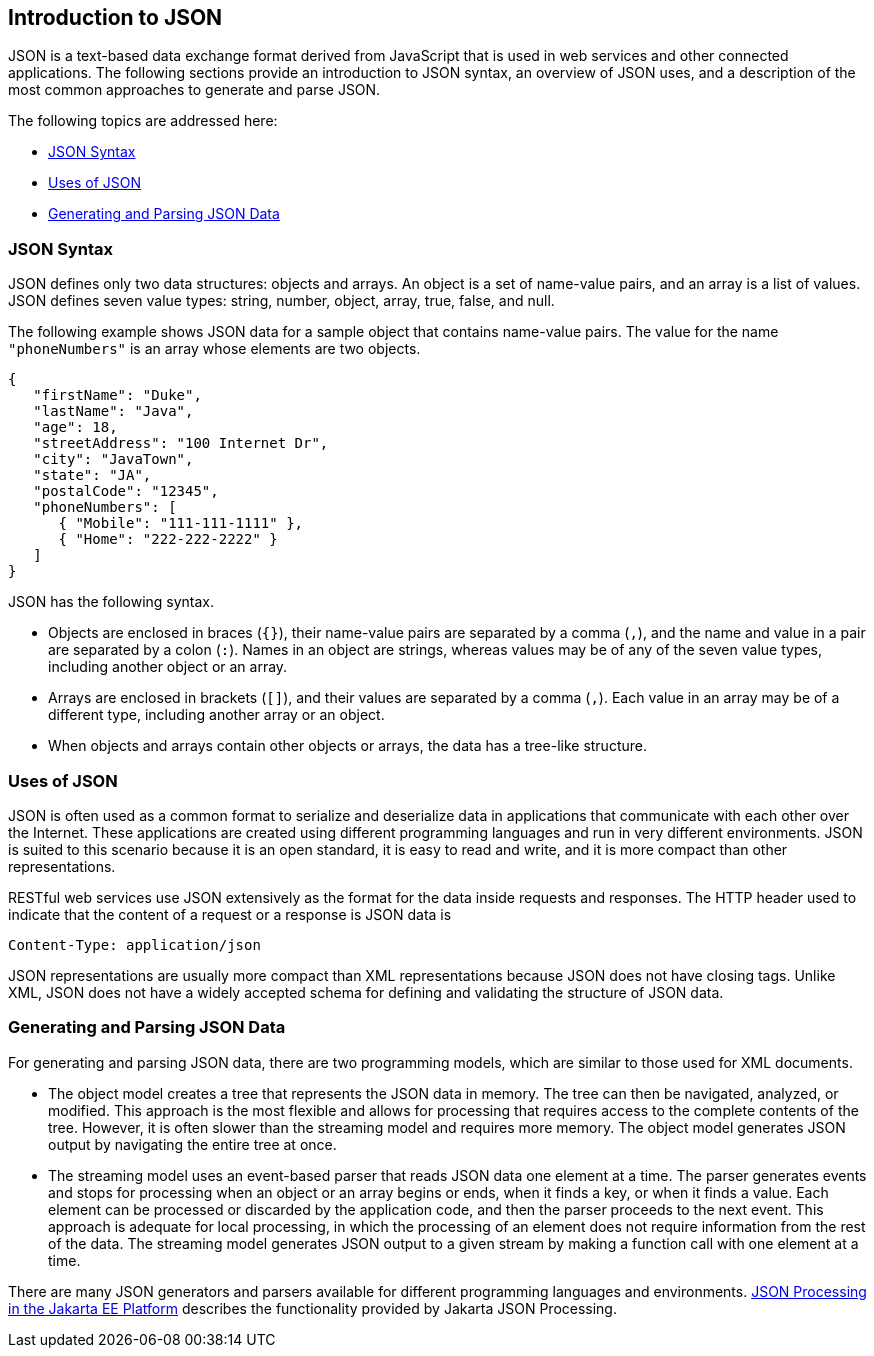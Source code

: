 [[introduction-to-json]]
== Introduction to JSON

JSON is a text-based data exchange format derived from JavaScript that
is used in web services and other connected applications. The following
sections provide an introduction to JSON syntax, an overview of JSON
uses, and a description of the most common approaches to generate and
parse JSON.

The following topics are addressed here:

* link:#json-syntax[JSON Syntax]
* link:#uses-of-json[Uses of JSON]
* link:#generating-and-parsing-json-data[Generating and Parsing JSON Data]

[[json-syntax]]
=== JSON Syntax

JSON defines only two data structures: objects and arrays. An object is
a set of name-value pairs, and an array is a list of values. JSON
defines seven value types: string, number, object, array, true, false,
and null.

The following example shows JSON data for a sample object that contains
name-value pairs. The value for the name `"phoneNumbers"` is an array
whose elements are two objects.

[source,java]
----
{
   "firstName": "Duke",
   "lastName": "Java",
   "age": 18,
   "streetAddress": "100 Internet Dr",
   "city": "JavaTown",
   "state": "JA",
   "postalCode": "12345",
   "phoneNumbers": [
      { "Mobile": "111-111-1111" },
      { "Home": "222-222-2222" }
   ]
}
----

JSON has the following syntax.

* Objects are enclosed in braces (`{}`), their name-value pairs are
separated by a comma (`,`), and the name and value in a pair are
separated by a colon (`:`). Names in an object are strings, whereas
values may be of any of the seven value types, including another object
or an array.
* Arrays are enclosed in brackets (`[]`), and their values are separated
by a comma (`,`). Each value in an array may be of a different type,
including another array or an object.
* When objects and arrays contain other objects or arrays, the data has
a tree-like structure.

[[uses-of-json]]
=== Uses of JSON

JSON is often used as a common format to serialize and deserialize data
in applications that communicate with each other over the Internet.
These applications are created using different programming languages and
run in very different environments. JSON is suited to this scenario
because it is an open standard, it is easy to read and write, and it is
more compact than other representations.

RESTful web services use JSON extensively as the format for the data
inside requests and responses. The HTTP header used to indicate that the
content of a request or a response is JSON data is

[source,java]
----
Content-Type: application/json
----

JSON representations are usually more compact than XML representations
because JSON does not have closing tags. Unlike XML, JSON does not have
a widely accepted schema for defining and validating the structure of
JSON data.

[[generating-and-parsing-json-data]]
=== Generating and Parsing JSON Data

For generating and parsing JSON data, there are two programming models,
which are similar to those used for XML documents.

* The object model creates a tree that represents the JSON data in
memory. The tree can then be navigated, analyzed, or modified. This
approach is the most flexible and allows for processing that requires
access to the complete contents of the tree. However, it is often slower
than the streaming model and requires more memory. The object model
generates JSON output by navigating the entire tree at once.
* The streaming model uses an event-based parser that reads JSON data
one element at a time. The parser generates events and stops for
processing when an object or an array begins or ends, when it finds a
key, or when it finds a value. Each element can be processed or
discarded by the application code, and then the parser proceeds to the
next event. This approach is adequate for local processing, in which the
processing of an element does not require information from the rest of
the data. The streaming model generates JSON output to a given stream by
making a function call with one element at a time.

There are many JSON generators and parsers available for different
programming languages and environments. link:#BABDFHHD[JSON
Processing in the Jakarta EE Platform] describes the functionality provided
by Jakarta JSON Processing.


